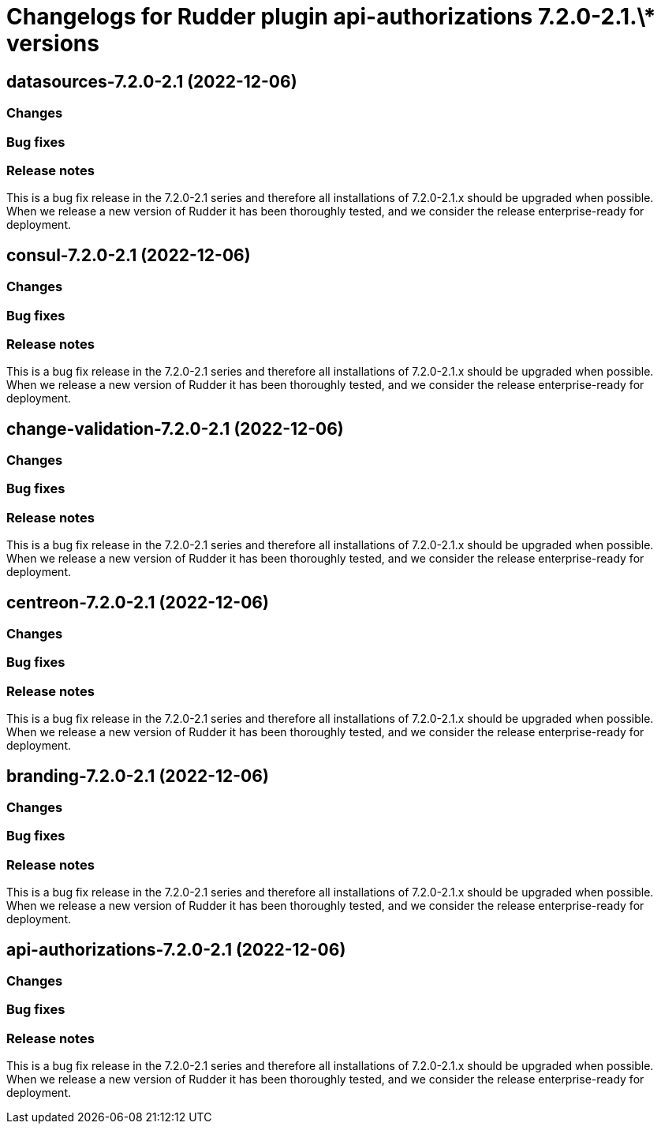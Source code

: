 = Changelogs for Rudder plugin api-authorizations 7.2.0-2.1.\* versions

== datasources-7.2.0-2.1 (2022-12-06)

=== Changes


=== Bug fixes

=== Release notes

This is a bug fix release in the 7.2.0-2.1 series and therefore all installations of 7.2.0-2.1.x should be upgraded when possible. When we release a new version of Rudder it has been thoroughly tested, and we consider the release enterprise-ready for deployment.

== consul-7.2.0-2.1 (2022-12-06)

=== Changes


=== Bug fixes

=== Release notes

This is a bug fix release in the 7.2.0-2.1 series and therefore all installations of 7.2.0-2.1.x should be upgraded when possible. When we release a new version of Rudder it has been thoroughly tested, and we consider the release enterprise-ready for deployment.

== change-validation-7.2.0-2.1 (2022-12-06)

=== Changes


=== Bug fixes

=== Release notes

This is a bug fix release in the 7.2.0-2.1 series and therefore all installations of 7.2.0-2.1.x should be upgraded when possible. When we release a new version of Rudder it has been thoroughly tested, and we consider the release enterprise-ready for deployment.

== centreon-7.2.0-2.1 (2022-12-06)

=== Changes


=== Bug fixes

=== Release notes

This is a bug fix release in the 7.2.0-2.1 series and therefore all installations of 7.2.0-2.1.x should be upgraded when possible. When we release a new version of Rudder it has been thoroughly tested, and we consider the release enterprise-ready for deployment.

== branding-7.2.0-2.1 (2022-12-06)

=== Changes


=== Bug fixes

=== Release notes

This is a bug fix release in the 7.2.0-2.1 series and therefore all installations of 7.2.0-2.1.x should be upgraded when possible. When we release a new version of Rudder it has been thoroughly tested, and we consider the release enterprise-ready for deployment.

== api-authorizations-7.2.0-2.1 (2022-12-06)

=== Changes


=== Bug fixes

=== Release notes

This is a bug fix release in the 7.2.0-2.1 series and therefore all installations of 7.2.0-2.1.x should be upgraded when possible. When we release a new version of Rudder it has been thoroughly tested, and we consider the release enterprise-ready for deployment.

